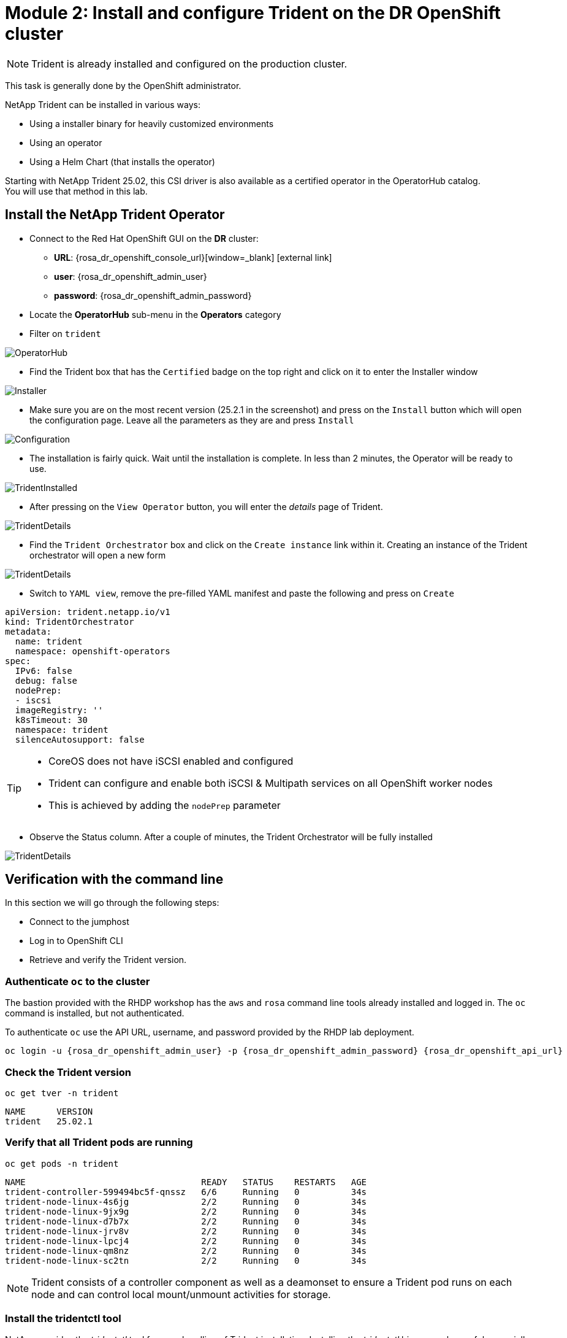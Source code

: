 # Module 2: Install and configure Trident on the DR OpenShift cluster

NOTE: Trident is already installed and configured on the production cluster.

This task is generally done by the OpenShift administrator.

NetApp Trident can be installed in various ways:

* Using a installer binary for heavily customized environments
* Using an operator
* Using a Helm Chart (that installs the operator)

Starting with NetApp Trident 25.02, this CSI driver is also available as a certified operator in the OperatorHub catalog. +
You will use that method in this lab.

[#operatorinstall]
== Install the NetApp Trident Operator

* Connect to the Red Hat OpenShift GUI on the *DR* cluster:
** *URL*: {rosa_dr_openshift_console_url}[window=_blank] icon:external-link[]
** *user*: {rosa_dr_openshift_admin_user}
** *password*: {rosa_dr_openshift_admin_password}
* Locate the *OperatorHub* sub-menu in the *Operators* category
* Filter on `trident`

image::Mod2_OCP_Console_OperatorHub_Trident.png[OperatorHub]

* Find the Trident box that has the `Certified` badge on the top right and click on it to enter the Installer window

image::Mod2_OCP_Console_OperatorHub_Trident_Install.png[Installer]

* Make sure you are on the most recent version (25.2.1 in the screenshot) and press on the `Install` button which will open the configuration page. Leave all the parameters as they are and press `Install`

image::Mod2_OCP_Console_OperatorHub_Trident_Install2.png[Configuration]

* The installation is fairly quick. Wait until the installation is complete. In less than 2 minutes, the Operator will be ready to use.

image::Mod2_OCP_Console_OperatorHub_Trident_Installed.png[TridentInstalled]

* After pressing on the `View Operator` button, you will enter the _details_ page of Trident.

image::Mod2_OCP_Console_OperatorHub_Trident_Details.png[TridentDetails]

* Find the `Trident Orchestrator` box and click on the `Create instance` link within it. Creating an instance of the Trident orchestrator will open a new form

image::Mod2_OCP_Console_OperatorHub_TORC_form.png[TridentDetails]

* Switch to `YAML view`, remove the pre-filled YAML manifest and paste the following and press on `Create`

[.lines_space]
[.console-input]
[source,yaml,role=execute]
----
apiVersion: trident.netapp.io/v1
kind: TridentOrchestrator
metadata:
  name: trident
  namespace: openshift-operators
spec:
  IPv6: false
  debug: false
  nodePrep:
  - iscsi
  imageRegistry: ''
  k8sTimeout: 30
  namespace: trident
  silenceAutosupport: false
----

[TIP]
====
* CoreOS does not have iSCSI enabled and configured
* Trident can configure and enable both iSCSI & Multipath services on all OpenShift worker nodes
* This is achieved by adding the `nodePrep` parameter
====

* Observe the Status column. After a couple of minutes, the Trident Orchestrator will be fully installed

image::Mod2_OCP_Console_OperatorHub_TORC_installed.png[TridentDetails]


== Verification with the command line

In this section we will go through the following steps:

* Connect to the jumphost
* Log in to OpenShift CLI
* Retrieve and verify the Trident version.

=== Authenticate `oc` to the cluster

The bastion provided with the RHDP workshop has the `aws` and `rosa` command line tools already installed and logged in.  The `oc` command is installed, but not authenticated.

To authenticate `oc` use the API URL, username, and password provided by the RHDP lab deployment.

[.lines_space]
[.console-input]
[source,bash,role=execute,subs="attributes"]
----
oc login -u {rosa_dr_openshift_admin_user} -p {rosa_dr_openshift_admin_password} {rosa_dr_openshift_api_url}
----

[#tridentinstalled]
=== Check the Trident version
[.lines_space]
[.console-input]
[source,bash,role=execute]
----
oc get tver -n trident
----
[.console-output]
[source,bash]
----
NAME      VERSION
trident   25.02.1
----

=== Verify that all Trident pods are running

[.lines_space]
[.console-input]
[source,bash,role=execute]
----
oc get pods -n trident
----
[.console-output]
[source,bash]
----
NAME                                  READY   STATUS    RESTARTS   AGE
trident-controller-599494bc5f-qnssz   6/6     Running   0          34s
trident-node-linux-4s6jg              2/2     Running   0          34s
trident-node-linux-9jx9g              2/2     Running   0          34s
trident-node-linux-d7b7x              2/2     Running   0          34s
trident-node-linux-jrv8v              2/2     Running   0          34s
trident-node-linux-lpcj4              2/2     Running   0          34s
trident-node-linux-qm8nz              2/2     Running   0          34s
trident-node-linux-sc2tn              2/2     Running   0          34s
----

NOTE: Trident consists of a controller component as well as a deamonset to ensure a Trident pod runs on each node and can control local mount/unmount activities for storage.


=== Install the tridentctl tool

NetApp provides the _tridentctl_ tool for easy handling of Trident installation. Installing the _tridentctl_ binary can be useful, especially for troubleshooting.
[.lines_space]
[.console-input]
[source,bash,role=execute,subs="attributes"]
----
wget https://github.com/NetApp/trident/releases/download/v{ocp_dr_trident_cli_version}/trident-installer-{ocp_dr_trident_cli_version}.tar.gz
tar -xf trident-installer-{ocp_dr_trident_cli_version}.tar.gz
mkdir /home/rosa/bin
cp trident-installer/tridentctl /home/rosa/bin
----
Verify the installation by viewing the Trident version of the installed operator.
[.lines_space]
[.console-input]
[source,bash,role=execute]
----
tridentctl -n trident version
----
[.console-output]
[source,bash,subs="attributes"]
----
+----------------+----------------+
| SERVER VERSION | CLIENT VERSION |
+----------------+----------------+
| 25.06.1        | {ocp_dr_trident_cli_version}
+----------------+----------------+
----

[#tridentconfiguration]
== Configure Trident

A *backend* defines the relationship between Trident and a storage system. It tells Trident how to communicate with that storage system and how Trident should provision volumes from it.
These backends are linked to a *secret* which contains the credentials of the storage system (or a software-defined tenant on that system). Trident can handle multiple storage backends at the same time.

NOTE: In this lab we will create backends for NFS (file) and iSCSI (block) protocols. Trident also supports various other storage protocols such as NVMe, Fibre Channel and SMB.

=== Create a secret to store the SVM username and password in the ROSA cluster

[NOTE]
====
A *SVM* ("Storage Virtual Machine") is an ONTAP construct which serves data to clients and hosts from one or more volumes, through one or more network logical interfaces (LIFs). It provides secure multi-tenancy on a shared storage platform. When you run multiple OpenShift clusters, you can use this to isolate them from each other at the storage level.
====


The credentials for the storage backend can be created via the OpenShift Console or the GUI. +
Let's use the cli:

[.lines_space]
[.console-input]
[source,bash,role=execute,subs="attributes"]
----
cat << EOF | oc apply -f -
apiVersion: v1
kind: Secret
metadata:
  name: dr-backend-fsxn-secret
  namespace: trident
type: Opaque
stringData:
  username: vsadmin
  password: {svm_admin_password}
EOF
----

Verify the secret has been added to the ROSA cluster.
[.lines_space]
[.console-input]
[source,bash,role=execute]
----
oc get secrets -n trident dr-backend-fsxn-secret
----
[.console-output]
[source,bash]
----
NAME                        TYPE                                  DATA   AGE
backend-fsxn-secret         Opaque                                2      24h
----

=== Create the Trident Backend for NFS

Before creating the backend, you need to retrieve the management IP of the Storage Virtual Machine that is set up in AWS FSxN. We will use the aws CLI to retrieve it.+
Let's assign it to a variable.

[.lines_space]
[.console-input]
[source,bash,role=execute]
----
export SVMIP=$(aws fsx describe-storage-virtual-machines | jq -r '.StorageVirtualMachines[].Endpoints.Management.IpAddresses[]' | grep 10.10) && echo $SVMIP
----

Run the following commands to create the Trident backend in the ROSA cluster.

[.lines_space]
[.console-input]
[source,bash,role=execute]
----
cat << EOF | oc apply -f -
apiVersion: trident.netapp.io/v1
kind: TridentBackendConfig
metadata:
  name: dr-backend-fsxn-nfs
  namespace: trident
spec:
  version: 1
  backendName: dr-fsxn-nfs
  storageDriverName: ontap-nas
  managementLIF: $SVMIP
  nasType: nfs
  storagePrefix: dr       # <1>
  defaults:
    snapshotDir: 'true'
    nameTemplate: "{{ .config.StoragePrefix }}_{{ .volume.Namespace }}_{{ .volume.RequestName }}"  # <2>
  credentials:
    name: dr-backend-fsxn-secret
EOF
----

Some explanations about the content of that manifest:

<1> `storagePrefix`: all volumes created by Trident will start with those letters
<2> `nameTemplate`: all volumes created by Trident will follow that naming convention (instead of using the PV UUID)

Verify the backend configuration.

[.lines_space]
[.console-input]
[source,bash,role=execute]
----
oc get tridentbackendconfigs dr-backend-fsxn-nfs -n trident
----
[.lines_space]
[.console-output]
[source,bash]
----
NAME                  BACKEND NAME      BACKEND UUID                           PHASE   STATUS
dr-backend-fsxn-nfs   dr-fsxn-nfs       1f490bf3-492c-4ef7-899e-9e7d8711c82f   Bound   Success
----


=== Create the Trident Backend for iSCSI

The IP from the SVM has already been assigned to a variable in the previous paragraph. +
You can reuse the same one here, as the same SVM will be used for both protocols

[.lines_space]
[.console-input]
[source,bash,role=execute]
----
cat << EOF | oc apply -f -
apiVersion: trident.netapp.io/v1
kind: TridentBackendConfig
metadata:
  name: dr-backend-fsxn-iscsi
  namespace: trident
spec:
  version: 1
  backendName: dr-fsxn-iscsi
  storageDriverName: ontap-san
  managementLIF: $SVMIP
  sanType: iscsi
  storagePrefix: dr
  credentials:
    name: dr-backend-fsxn-secret
EOF
----

Verify the backend configuration.
[.lines_space]
[.console-input]
[source,bash,role=execute]
----
oc get tridentbackendconfigs dr-backend-fsxn-iscsi -n trident
----
[.lines_space]
[.console-output]
[source,bash]
----
NAME                    BACKEND NAME        BACKEND UUID                           PHASE   STATUS
dr-backend-fsxn-iscsi   dr-fsxn-iscsi       1f490bf3-492c-4ef7-899e-9e7d8711c82g   Bound   Success
----

[#storageclasses]
== Storage Classes

The very last step is about creating storage classes that will use Trident backends. +
A storage class is necessary to instruct Trident how to provision volumes.

[NOTE]
====
ReadWriteMany (RWX) is required for *_Live Migration_* of your VMs.
This access mode is supported with all protocols proposed by Trident (File and Block).

However, configuring a RWX workload with a block protocol such as iSCSI requires two things:

* the storage class must not specify any filesystem
* the PVC must explicitly mention `volumeMode: Block`
====

You are going to create 2 storage classes:

* `storage-class-nfs`: File workloads, supports all ROSA access modes
* `storage-class-iscsi`: Block workloads, also supports all access modes

=== Create a NFS Storage Class

Run the following command to create the first storage class in the ROSA cluster. +
This will be done via the lab console.

[.lines_space]
[.console-input]
[source,bash,role=execute]
----
cat << EOF | oc apply -f -
apiVersion: storage.k8s.io/v1
kind: StorageClass
metadata:
  name: storage-class-nfs
provisioner: csi.trident.netapp.io
parameters:
  backendType: "ontap-nas"
  nasType: "nfs"
allowVolumeExpansion: true
EOF
----

Verify the storage class creation.
[.lines_space]
[.console-input]
[source,bash,role=execute]
----
oc get sc storage-class-nfs
----
[.lines_space]
[.console-output]
[source,bash]
----
NAME                      PROVISIONER             RECLAIMPOLICY   VOLUMEBINDINGMODE      ALLOWVOLUMEEXPANSION   AGE
storage-class-nfs         csi.trident.netapp.io   Delete          Immediate              true                   10s
----


=== Create an iSCSI Storage Class

This will be done with the OpenShift Console. +
Once connected to the GUI, navigate to the `Storage` menu and `StorageClasses` sub-menu. +

You can easily create a new one by pressing on the `Create StorageClass` button at the top right of the screen. +
Once on this page, switch to edit mode by clicking on the `Edit YAML` link. Remove the pre-filled YAML manifest and paste the following, then click `Create`
[.lines_space]
[.console-input]
[source,yaml,role=execute]
----
apiVersion: storage.k8s.io/v1
kind: StorageClass
metadata:
  name: storage-class-iscsi
  annotations:
    storageclass.kubevirt.io/is-default-virt-class: 'true' # <1>
provisioner: csi.trident.netapp.io
parameters:
  backendType: "ontap-san"
  sanType: "iscsi"
mountOptions:
   - discard
allowVolumeExpansion: true
----

[TIP]
====
<1> Set this annotation to default the storage class for VMs to NetApp, as sometimes you don't explicitly have a choice to select a storage class.
====

image::Mod2_OCP_Console_Storage_Classes_Create.png[storageclasses]

Switch back to CLI and verify the storage class creation.
[.lines_space]
[.console-input]
[source,bash,role=execute]
----
oc get sc storage-class-iscsi
----
[.console-output]
[source,bash]
----
NAME                   PROVISIONER             RECLAIMPOLICY   VOLUMEBINDINGMODE      ALLOWVOLUMEEXPANSION   AGE
storage-class-iscsi    csi.trident.netapp.io   Delete          Immediate              true                   10s
----

This is also visible in the OpenShift Console:

image::Mod2_OCP_Console_Storage_Classes.png[storageclasses]

[#vsclass]
== Volume Snapshot Class

By default, there is already a Volume Snapshot Class configured for AWS EBS volumes. +
In order to integrate the superior snapshot capabilties of the Ontap storage and allow Trident Protect to use snapshots as a step in the backup process, you also need to create a Volume Snapshot Class that is linked to the Trident driver:

[.lines_space]
[.console-input]
[source,bash,role=execute]
----
cat << EOF | kubectl apply -f -
apiVersion: snapshot.storage.k8s.io/v1
kind: VolumeSnapshotClass
metadata:
  name: csi-trident-vsc
driver: csi.trident.netapp.io
deletionPolicy: Delete
EOF
----

You can now verify you have 2 classes available:

[.lines_space]
[.console-input]
[source,bash,role=execute]
----
oc get vsclass
----
[.console-output]
[source,bash]
----
NAME              DRIVER                  DELETIONPOLICY   AGE
csi-aws-vsc       ebs.csi.aws.com         Delete           2d5h
csi-trident-vsc   csi.trident.netapp.io   Delete           62s
----

[#optimization]
== Virtual Machine Images optimization

The lab was initially setup with `AWS EBS` as a default storage class (type `GP3`). +
OpenShift automatically created Virtual Machines images on a KubeVirt api called `datavolume` on top of that storage class.

[NOTE]
====
A DataVolume is a custom resource provided by the Containerized Data Importer (CDI) project. +
KubeVirt integrates with CDI in order to provide users a workflow for dynamically creating PVCs and importing data into those PVCs.
====

You can see them with the following command:
[.lines_space]
[.console-input]
[source,bash,role=execute]
----
oc get dv,volumesnapshot,pvc -n openshift-virtualization-os-images --selector=cdi.kubevirt.io/dataImportCron
----
[.console-output]
[source,bash]
----
NAME                                                     PHASE       PROGRESS   RESTARTS   AGE
datavolume.cdi.kubevirt.io/centos-stream9-1920d484672d   Succeeded   100.0%                10h
datavolume.cdi.kubevirt.io/fedora-4fcda30051d5           Succeeded   100.0%                10h
datavolume.cdi.kubevirt.io/rhel10-beta-da1c0cdc24da      Succeeded   100.0%                10h
datavolume.cdi.kubevirt.io/rhel8-833d0f124287            Succeeded   100.0%                10h
datavolume.cdi.kubevirt.io/rhel9-0c9204ba64c2            Succeeded   100.0%                10h

NAME                                                STATUS   VOLUME                                     CAPACITY   ACCESS MODES   STORAGECLASS   VOLUMEATTRIBUTESCLASS   AGE
persistentvolumeclaim/centos-stream9-1920d484672d   Bound    pvc-97787e44-3e19-4bd0-be51-16a0bd2a6f79   30Gi       RWO            gp3            <unset>                 10h
persistentvolumeclaim/fedora-4fcda30051d5           Bound    pvc-f403b3cd-6247-4839-8b58-ff23aac1a8da   30Gi       RWO            gp3            <unset>                 10h
persistentvolumeclaim/rhel10-beta-da1c0cdc24da      Bound    pvc-042c4b71-b91c-4936-985e-9bd266938c98   30Gi       RWO            gp3            <unset>                 10h
persistentvolumeclaim/rhel8-833d0f124287            Bound    pvc-96250ddf-3a1c-4814-851c-275035dd9548   30Gi       RWO            gp3            <unset>                 10h
persistentvolumeclaim/rhel9-0c9204ba64c2            Bound    pvc-5d10c854-bf26-44eb-b261-356721e785ec   30Gi       RWO            gp3            <unset>                 10h
----

You defined earlier AWS FSx as the default storage class for Virtual Machines. +
You can also verify this by running the following. You should get `storage-class-iscsi` as a result.
[.lines_space]
[.console-input]
[source,bash,role=execute]
----
oc get storageclass -o=jsonpath='{.items[?(@.metadata.annotations.storageclass\.kubevirt\.io/is-default-virt-class=="true")].metadata.name}';echo
----
[.console-output]
[source,bash]
----
storage-class-iscsi
----

If you tried to create a VM from a template, you would not see one with the label `Source available`, simply because the data sits on AWS EBS +
To reach your goal, you would need to clone the existing PVC, so that the VM disk ends up on the right storage class. +
This process takes roughly 10 minutes. +

In order for the VM creation process to be much faster (a few seconds), you first need to rebuild the source images so they are stored on the more powerful Ontap storage. +
To do so, you can just delete the existing datavolumes. OpenShift will automatically recreate what you need with the new default storage class you created earlier.
[.lines_space]
[.console-input]
[source,bash,role=execute]
----
oc delete dv,volumesnapshot -n openshift-virtualization-os-images --selector=cdi.kubevirt.io/dataImportCron
----
You can immediately see new datavolumes appearing to import data, and ultimately setting volume snapshots.
[.lines_space]
[.console-input]
[source,bash,role=execute]
----
oc get dv -n openshift-virtualization-os-images
----
[.console-output]
[source,bash]
----
NAME                                                     PHASE             PROGRESS   RESTARTS   AGE
datavolume.cdi.kubevirt.io/centos-stream9-1920d484672d   Pending           N/A                   5s
datavolume.cdi.kubevirt.io/fedora-4fcda30051d5           ImportScheduled   N/A                   5s
datavolume.cdi.kubevirt.io/rhel10-beta-da1c0cdc24da      Pending           N/A                   5s
datavolume.cdi.kubevirt.io/rhel8-833d0f124287                              N/A                   5s
datavolume.cdi.kubevirt.io/rhel9-0c9204ba64c2                              N/A                   5s
----
Give it a couple of minutes and run the command again:
[.lines_space]
[.console-input]
[source,bash,role=execute]
----
oc get dv,pvc,volumesnapshot -n openshift-virtualization-os-images
----
[.console-output]
[source,bash]
----
NAME                                                                 READYTOUSE   SOURCEPVC                     SOURCESNAPSHOTCONTENT   RESTORESIZE   SNAPSHOTCLASS     SNAPSHOTCONTENT                                    CREATIONTIME   AGE
volumesnapshot.snapshot.storage.k8s.io/centos-stream9-1920d484672d   true         centos-stream9-1920d484672d                           30Gi          csi-trident-vsc   snapcontent-3e78ca37-c394-4323-a9e1-b9d955838e4e   16s            17s
volumesnapshot.snapshot.storage.k8s.io/fedora-4fcda30051d5           true         fedora-4fcda30051d5                                   30Gi          csi-trident-vsc   snapcontent-2589ee80-d92b-4845-8242-61aec00f7fd1   43s            44s
volumesnapshot.snapshot.storage.k8s.io/rhel10-beta-da1c0cdc24da      true         rhel10-beta-da1c0cdc24da                              30Gi          csi-trident-vsc   snapcontent-0a7b5dac-8406-4dba-91c1-a0d904a60050   14s            14s
volumesnapshot.snapshot.storage.k8s.io/rhel8-833d0f124287            true         rhel8-833d0f124287                                    30Gi          csi-trident-vsc   snapcontent-429a77dc-a882-495d-b5f9-50183f8bcec1   4s             4s
volumesnapshot.snapshot.storage.k8s.io/rhel9-0c9204ba64c2            true         rhel9-0c9204ba64c2                                    30Gi          csi-trident-vsc   snapcontent-48a33cbe-687e-4bcd-991b-9182ec0e12fa   23s            23s
----

NOTE: Notice that the datavolume resources are automatically cleaned up after the import is complete. Instead you now see volume snapshots that were created against the Trident class. Any subsequent VM creation from these templates/snapshots will now use NetApp cloning technology to give you extremely fast and efficient provisioning of VM disks.

This optimization configuration also needs to be applied to the production environment. +
You will also first need to log into that PROD cluster.
[.lines_space]
[.console-input]
[source,bash,role=execute,subs="attributes"]
----
oc login -u {rosa_prod_openshift_admin_user} -p {rosa_prod_openshift_admin_password} {rosa_prod_openshift_api_url}
oc delete dv,volumesnapshot -n openshift-virtualization-os-images --selector=cdi.kubevirt.io/dataImportCron
----

In the next chapter, you will see the benefit of the configuration you just ran.

You are now done with this module. Please proceed with the next one.
